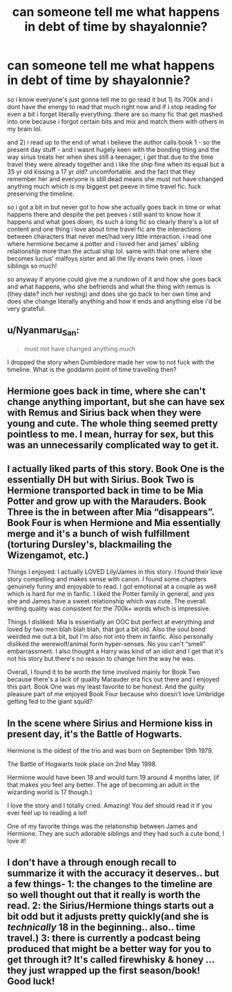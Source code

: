 #+TITLE: can someone tell me what happens in debt of time by shayalonnie?

* can someone tell me what happens in debt of time by shayalonnie?
:PROPERTIES:
:Author: goddessprotector
:Score: 3
:DateUnix: 1578180507.0
:DateShort: 2020-Jan-05
:END:
so i know everyone's just gonna tell me to go read it but 1) its 700k and i dont have the energy to read that much right now and if i stop reading for even a bit i forget literally everything. there are so many fic that get mashed into one because i forgot certain bits and mix and match them with others in my brain lol.

and 2) i read up to the end of what i believe the author calls book 1 - so the present day stuff - and i wasnt hugely keen with the bonding thing and the way sirius treats her when shes still a teenager, i get that due to the time travel they were already together and i like the ship fine when its equal but a 35 yr old kissing a 17 yr old? uncomfortable. and the fact that they remember her and everyone is still dead means she must not have changed anything much which is my biggest pet peeve in time travel fic. fuck preserving the timeline.

so i got a bit in but never got to how she actually goes back in time or what happens there and despite the pet peeves i still want to know how it happens and what goes down, its such a long fic so clearly there's a lot of content and one thing i love about time travel fic are the interactions between characters that never met/had very little interaction. i read one where hermione became a potter and i loved her and james' sibling relationship more than the actual ship lol. same with that one where she becomes lucius' malfoys sister and all the lily evans twin ones. i love siblings so much!

so anyway if anyone could give me a rundown of it and how she goes back and what happens, who she befriends and what the thing with remus is (they date? inch her resting) and does she go back to her own time and does she change literally anything and how it ends and anything else i'd be very grateful.


** u/Nyanmaru_San:
#+begin_quote
  must not have changed anything much
#+end_quote

I dropped the story when Dumbledore made her vow to not fuck with the timeline. What is the goddamn point of time travelling then?
:PROPERTIES:
:Author: Nyanmaru_San
:Score: 9
:DateUnix: 1578187762.0
:DateShort: 2020-Jan-05
:END:


** Hermione goes back in time, where she can't change anything important, but she can have sex with Remus and Sirius back when they were young and cute. The whole thing seemed pretty pointless to me. I mean, hurray for sex, but this was an unnecessarily complicated way to get it.
:PROPERTIES:
:Author: MTheLoud
:Score: 7
:DateUnix: 1578198701.0
:DateShort: 2020-Jan-05
:END:


** I actually liked parts of this story. Book One is the essentially DH but with Sirius. Book Two is Hermione transported back in time to be Mia Potter and grow up with the Marauders. Book Three is the in between after Mia “disappears”. Book Four is when Hermione and Mia essentially merge and it's a bunch of wish fulfillment (torturing Dursley's, blackmailing the Wizengamot, etc.)

Things I enjoyed: I actually LOVED Lily/James in this story. I found their love story compelling and makes sense with canon. I found some chapters genuinely funny and enjoyable to read. I got emotional at a couple as well which is hard for me in fanfic. I liked the Potter family in general, and yes she and James have a sweet relationship which was cute. The overall writing quality was consistent for the 700k+ words which is impressive.

Things I disliked: Mia is essentially an OOC but perfect at everything and loved by two men blah blah blah, that got a bit old. Also the soul bond weirded me out a bit, but I'm also not into them in fanfic. Also personally disliked the werewolf/animal form hyper-senses. No you can't “smell” embarrassment. I also thought a Harry was kind of an idiot and I get that it's not his story but there's no reason to change him the way he was.

Overall, I found it to be worth the time involved mainly for Book Two because there's a lack of quality Marauder era fics out there and I enjoyed this part. Book One was my least favorite to be honest. And the guilty pleasure part of me enjoyed Book Four because who doesn't love Umbridge getting fed to the giant squid?
:PROPERTIES:
:Author: ljaffe19
:Score: 5
:DateUnix: 1578190224.0
:DateShort: 2020-Jan-05
:END:


** In the scene where Sirius and Hermione kiss in present day, it's the Battle of Hogwarts.

Hermione is the oldest of the trio and was born on September 19th 1979.

The Battle of Hogwarts took place on 2nd May 1998.

Hermione would have been 18 and would turn 19 around 4 months later, (if that makes you feel any better. The age of becoming an adult in the wizarding world is 17 though.)

I love the story and I totally cried. Amazing! You def should read it if you ever feel up to reading a lot!

One of my favorite things was the relationship between James and Hermione. They are such adorable siblings and they had such a cute bond, I love it!
:PROPERTIES:
:Author: Faeriie
:Score: 2
:DateUnix: 1578896832.0
:DateShort: 2020-Jan-13
:END:


** I don't have a through enough recall to summarize it with the accuracy it deserves.. but a few things- 1: the changes to the timeline are so well thought out that it really is worth the read. 2: the Sirius/Hermione things starts out a bit odd but it adjusts pretty quickly(and she is /technically/ 18 in the beginning.. also.. time travel.) 3: there is currently a podcast being produced that might be a better way for you to get through it? It's called firewhisky & honey ... they just wrapped up the first season/book! Good luck!
:PROPERTIES:
:Author: vanlooper
:Score: 1
:DateUnix: 1578186346.0
:DateShort: 2020-Jan-05
:END:
